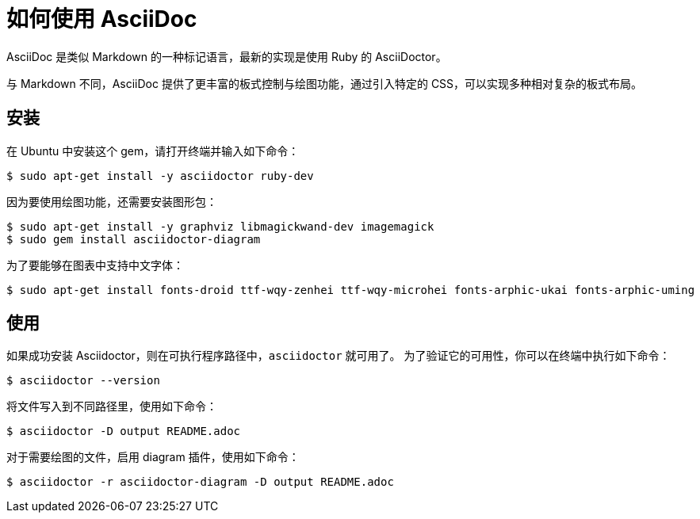 = 如何使用 AsciiDoc

AsciiDoc 是类似 Markdown 的一种标记语言，最新的实现是使用 Ruby 的 AsciiDoctor。

与 Markdown 不同，AsciiDoc 提供了更丰富的板式控制与绘图功能，通过引入特定的 CSS，可以实现多种相对复杂的板式布局。


== 安装

在 Ubuntu 中安装这个 gem，请打开终端并输入如下命令：

 $ sudo apt-get install -y asciidoctor ruby-dev 

因为要使用绘图功能，还需要安装图形包：
 
 $ sudo apt-get install -y graphviz libmagickwand-dev imagemagick
 $ sudo gem install asciidoctor-diagram

为了要能够在图表中支持中文字体：

 $ sudo apt-get install fonts-droid ttf-wqy-zenhei ttf-wqy-microhei fonts-arphic-ukai fonts-arphic-uming

== 使用

如果成功安装 Asciidoctor，则在可执行程序路径中，`asciidoctor` 就可用了。
为了验证它的可用性，你可以在终端中执行如下命令：

 $ asciidoctor --version

将文件写入到不同路径里，使用如下命令：

 $ asciidoctor -D output README.adoc

对于需要绘图的文件，启用 diagram 插件，使用如下命令：

 $ asciidoctor -r asciidoctor-diagram -D output README.adoc